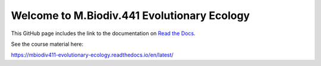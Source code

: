 Welcome to M.Biodiv.441 Evolutionary Ecology
============================================

This GitHub page includes the link to the documentation on `Read the Docs <https://about.readthedocs.com/?ref=readthedocs.com>`_.

See the course material here:

https://mbiodiv411-evolutionary-ecology.readthedocs.io/en/latest/
